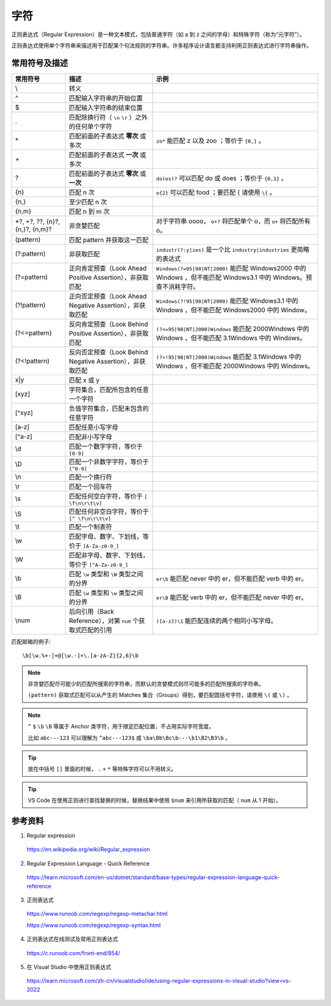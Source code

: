 字符
=======================

正则表达式（Regular Expression）是一种文本模式，包括普通字符（如 a 到 z 之间的字母）和特殊字符（称为“元字符”）。

正则表达式使用单个字符串来描述用于匹配某个句法规则的字符串。许多程序设计语言都支持利用正则表达式进行字符串操作。


常用符号及描述
-----------------

========================================  ====================================================================  =============================================
 常用符号                                       描述                                                                  示例
========================================  ====================================================================  =============================================
\\                                          转义 
^                                           匹配输入字符串的开始位置
$                                           匹配输入字符串的结束位置
.                                           匹配除换行符（ ``\n`` ``\r`` ）之外的任何单个字符                                                                            
\*                                          匹配前面的子表达式 **零次** 或多次                                        ``zo*`` 能匹配 z 以及 zoo ；等价于 ``{0,}`` 。
\+                                          匹配前面的子表达式 **一次** 或多次
?                                           匹配前面的子表达式 **零次** 或 **一次**                                   ``do(es)?`` 可以匹配 do 或 does ；等价于 ``{0,1}`` 。
{n}                                         匹配 n 次                                                               ``o{2}`` 可以匹配 food ；要匹配 \{ 请使用 ``\{`` 。
{n,}                                        至少匹配 n 次
{n,m}                                       匹配 n 到 m 次
\*?, +?, ??, {n}?, {n,}?, {n,m}?            非贪婪匹配                                                             对于字符串 oooo， ``o+?`` 将匹配单个 o，而 ``o+`` 将匹配所有 o。
(pattern)                                   匹配 pattern 并获取这一匹配                                                                                     
(?:pattern)                                 非获取匹配                                                              ``industr(?:y|ies)`` 是一个比 ``industry|industries`` 更简略的表达式                                       
(?=pattern)                                 正向肯定预查（Look Ahead Positive Assertion），非获取匹配                       ``Windows(?=95|98|NT|2000)`` 能匹配 Windows2000 中的 Windows ，但不能匹配 Windows3.1 中的 Windows。预查不消耗字符。 
(?!pattern)                                 正向否定预查（Look Ahead Negative Assertion），非获取匹配                       ``Windows(?!95|98|NT|2000)`` 能匹配 Windows3.1 中的 Windows ，但不能匹配 Windows2000 中的 Window。                                                                     
(?<=pattern)                                反向肯定预查（Look Behind Positive Assertion），非获取匹配                      ``(?<=95|98|NT|2000)Windows`` 能匹配 2000Windows 中的 Windows ，但不能匹配 3.1Windows 中的 Windows。                                                      
(?<!pattern)                                反向否定预查（Look Behind Negative Assertion），非获取匹配                      ``(?<!95|98|NT|2000)Windows`` 能匹配 3.1Windows 中的 Windows ，但不能匹配 2000Windows 中的 Windows。
x|y                                          匹配 x 或 y                                                                      
[xyz]                                        字符集合，匹配所包含的任意一个字符                                                                     
[^xyz]                                       负值字符集合，匹配未包含的任意字符                                                                    
[a-z]                                        匹配任意小写字母                                                                      
[^a-z]                                       匹配非小写字母                                                                     
\\d                                          匹配一个数字字符，等价于 ``[0-9]``                                                                        
\\D                                          匹配一个非数字字符，等价于 ``[^0-9]``                                                                   
\\n                                          匹配一个换行符                                                                      
\\r                                          匹配一个回车符                                                                     
\\s                                          匹配任何空白字符，等价于 ``[ \f\n\r\t\v]``                                                                      
\\S                                          匹配任何非空白字符，等价于 ``[^ \f\n\r\t\v]``                                                                     
\\t                                          匹配一个制表符                                                                     
\\w                                          匹配字母、数字、下划线，等价于 ``[A-Za-z0-9_]``                                                                     
\\W                                          匹配非字母、数字、下划线，等价于 ``[^A-Za-z0-9_]``                                                                        
\\b                                          匹配 ``\w`` 类型和 ``\W`` 类型之间的分界                                ``er\b`` 能匹配 never 中的 er，但不能匹配 verb 中的 er。                                       
\\B                                          匹配 ``\w`` 类型和 ``\w`` 类型之间的分界                                ``er\B`` 能匹配 verb 中的 er，但不能匹配 never 中的 er。                                       
\\num                                        后向引用（Back Reference），对第 ``num`` 个获取式匹配的引用               ``([a-z])\1`` 能匹配连续的两个相同小写字母。                                       
========================================  ====================================================================  =============================================

匹配邮箱的例子::

    \b[\w.%+-]+@[\w.-]+\.[a-zA-Z]{2,6}\b

.. note::

    非贪婪匹配尽可能少的匹配所搜索的字符串，而默认的贪婪模式则尽可能多的匹配所搜索的字符串。

    ``(pattern)`` 获取式匹配可以从产生的 Matches 集合（Groups）得到，要匹配圆括号字符，请使用 ``\(`` 或 ``\)`` 。

.. note::

    ``^`` ``$`` ``\b`` ``\B`` 等属于 Anchor 类字符，用于限定匹配位置，不占用实际字符宽度。

    比如 ``abc---123`` 可以理解为 ``^abc---123$`` 或  ``\ba\Bb\Bc\b---\b1\B2\B3\b`` 。

.. tip::

    放在中括号 ``[]`` 里面的时候， ``.`` ``+`` ``*`` 等特殊字符可以不用转义。

.. tip::

    VS Code 在使用正则进行查找替换的时候，替换结果中使用 ``$num`` 来引用所获取的匹配（ ``num`` 从 1 开始）。

参考资料
------------------

1. Regular expression

  https://en.wikipedia.org/wiki/Regular_expression

2. Regular Expression Language - Quick Reference

  https://learn.microsoft.com/en-us/dotnet/standard/base-types/regular-expression-language-quick-reference

3. 正则表达式
  
  https://www.runoob.com/regexp/regexp-metachar.html

  https://www.runoob.com/regexp/regexp-syntax.html

4. 正则表达式在线测试及常用正则表达式
  
  https://c.runoob.com/front-end/854/

5. 在 Visual Studio 中使用正则表达式

  https://learn.microsoft.com/zh-cn/visualstudio/ide/using-regular-expressions-in-visual-studio?view=vs-2022
  